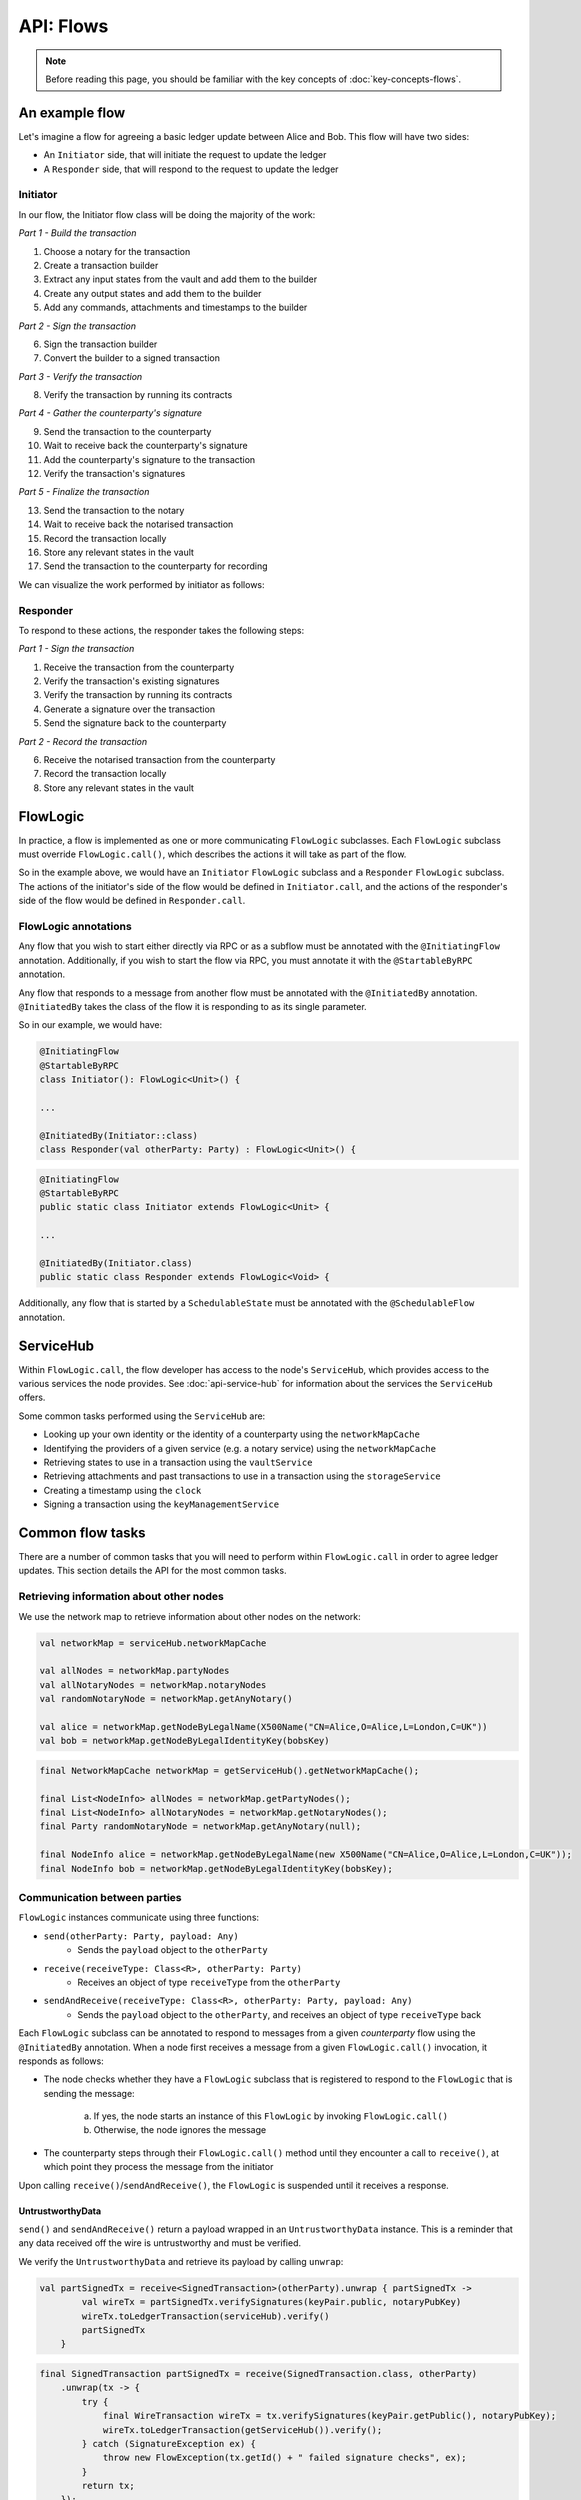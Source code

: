.. highlight:: kotlin
.. raw:: html

   <script type="text/javascript" src="_static/jquery.js"></script>
   <script type="text/javascript" src="_static/codesets.js"></script>

API: Flows
==========

.. note:: Before reading this page, you should be familiar with the key concepts of :doc:`key-concepts-flows`.

An example flow
---------------
Let's imagine a flow for agreeing a basic ledger update between Alice and Bob. This flow will have two sides:

* An ``Initiator`` side, that will initiate the request to update the ledger
* A ``Responder`` side, that will respond to the request to update the ledger

Initiator
^^^^^^^^^
In our flow, the Initiator flow class will be doing the majority of the work:

*Part 1 - Build the transaction*

1. Choose a notary for the transaction
2. Create a transaction builder
3. Extract any input states from the vault and add them to the builder
4. Create any output states and add them to the builder
5. Add any commands, attachments and timestamps to the builder

*Part 2 - Sign the transaction*

6. Sign the transaction builder
7. Convert the builder to a signed transaction

*Part 3 - Verify the transaction*

8. Verify the transaction by running its contracts

*Part 4 - Gather the counterparty's signature*

9. Send the transaction to the counterparty
10. Wait to receive back the counterparty's signature
11. Add the counterparty's signature to the transaction
12. Verify the transaction's signatures

*Part 5 - Finalize the transaction*

13. Send the transaction to the notary
14. Wait to receive back the notarised transaction
15. Record the transaction locally
16. Store any relevant states in the vault
17. Send the transaction to the counterparty for recording

We can visualize the work performed by initiator as follows:

.. image:: resources/flow-overview.png

Responder
^^^^^^^^^
To respond to these actions, the responder takes the following steps:

*Part 1 - Sign the transaction*

1. Receive the transaction from the counterparty
2. Verify the transaction's existing signatures
3. Verify the transaction by running its contracts
4. Generate a signature over the transaction
5. Send the signature back to the counterparty

*Part 2 - Record the transaction*

6. Receive the notarised transaction from the counterparty
7. Record the transaction locally
8. Store any relevant states in the vault

FlowLogic
---------
In practice, a flow is implemented as one or more communicating ``FlowLogic`` subclasses. Each ``FlowLogic`` subclass
must override ``FlowLogic.call()``, which describes the actions it will take as part of the flow.

So in the example above, we would have an ``Initiator`` ``FlowLogic`` subclass and a ``Responder`` ``FlowLogic``
subclass. The actions of the initiator's side of the flow would be defined in ``Initiator.call``, and the actions
of the responder's side of the flow would be defined in ``Responder.call``.

FlowLogic annotations
^^^^^^^^^^^^^^^^^^^^^
Any flow that you wish to start either directly via RPC or as a subflow must be annotated with the
``@InitiatingFlow`` annotation. Additionally, if you wish to start the flow via RPC, you must annotate it with the
``@StartableByRPC`` annotation.

Any flow that responds to a message from another flow must be annotated with the ``@InitiatedBy`` annotation.
``@InitiatedBy`` takes the class of the flow it is responding to as its single parameter.

So in our example, we would have:

.. container:: codeset

   .. sourcecode:: kotlin

        @InitiatingFlow
        @StartableByRPC
        class Initiator(): FlowLogic<Unit>() {

        ...

        @InitiatedBy(Initiator::class)
        class Responder(val otherParty: Party) : FlowLogic<Unit>() {

   .. sourcecode:: java

        @InitiatingFlow
        @StartableByRPC
        public static class Initiator extends FlowLogic<Unit> {

        ...

        @InitiatedBy(Initiator.class)
        public static class Responder extends FlowLogic<Void> {

Additionally, any flow that is started by a ``SchedulableState`` must be annotated with the ``@SchedulableFlow``
annotation.

ServiceHub
----------
Within ``FlowLogic.call``, the flow developer has access to the node's ``ServiceHub``, which provides access to the
various services the node provides. See :doc:`api-service-hub` for information about the services the ``ServiceHub``
offers.

Some common tasks performed using the ``ServiceHub`` are:

* Looking up your own identity or the identity of a counterparty using the ``networkMapCache``
* Identifying the providers of a given service (e.g. a notary service) using the ``networkMapCache``
* Retrieving states to use in a transaction using the ``vaultService``
* Retrieving attachments and past transactions to use in a transaction using the ``storageService``
* Creating a timestamp using the ``clock``
* Signing a transaction using the ``keyManagementService``

Common flow tasks
-----------------
There are a number of common tasks that you will need to perform within ``FlowLogic.call`` in order to agree ledger
updates. This section details the API for the most common tasks.

Retrieving information about other nodes
^^^^^^^^^^^^^^^^^^^^^^^^^^^^^^^^^^^^^^^^
We use the network map to retrieve information about other nodes on the network:

.. container:: codeset

   .. sourcecode:: kotlin

        val networkMap = serviceHub.networkMapCache

        val allNodes = networkMap.partyNodes
        val allNotaryNodes = networkMap.notaryNodes
        val randomNotaryNode = networkMap.getAnyNotary()

        val alice = networkMap.getNodeByLegalName(X500Name("CN=Alice,O=Alice,L=London,C=UK"))
        val bob = networkMap.getNodeByLegalIdentityKey(bobsKey)

   .. sourcecode:: java

        final NetworkMapCache networkMap = getServiceHub().getNetworkMapCache();

        final List<NodeInfo> allNodes = networkMap.getPartyNodes();
        final List<NodeInfo> allNotaryNodes = networkMap.getNotaryNodes();
        final Party randomNotaryNode = networkMap.getAnyNotary(null);

        final NodeInfo alice = networkMap.getNodeByLegalName(new X500Name("CN=Alice,O=Alice,L=London,C=UK"));
        final NodeInfo bob = networkMap.getNodeByLegalIdentityKey(bobsKey);

Communication between parties
^^^^^^^^^^^^^^^^^^^^^^^^^^^^^
``FlowLogic`` instances communicate using three functions:

* ``send(otherParty: Party, payload: Any)``
    * Sends the ``payload`` object to the ``otherParty``
* ``receive(receiveType: Class<R>, otherParty: Party)``
    * Receives an object of type ``receiveType`` from the ``otherParty``
* ``sendAndReceive(receiveType: Class<R>, otherParty: Party, payload: Any)``
    * Sends the ``payload`` object to the ``otherParty``, and receives an object of type ``receiveType`` back

Each ``FlowLogic`` subclass can be annotated to respond to messages from a given *counterparty* flow using the
``@InitiatedBy`` annotation. When a node first receives a message from a given ``FlowLogic.call()`` invocation, it
responds as follows:

* The node checks whether they have a ``FlowLogic`` subclass that is registered to respond to the ``FlowLogic`` that
  is sending the message:

    a. If yes, the node starts an instance of this ``FlowLogic`` by invoking ``FlowLogic.call()``
    b. Otherwise, the node ignores the message

* The counterparty steps through their ``FlowLogic.call()`` method until they encounter a call to ``receive()``, at
  which point they process the message from the initiator

Upon calling ``receive()``/``sendAndReceive()``, the ``FlowLogic`` is suspended until it receives a response.

UntrustworthyData
~~~~~~~~~~~~~~~~~
``send()`` and ``sendAndReceive()`` return a payload wrapped in an ``UntrustworthyData`` instance. This is a
reminder that any data received off the wire is untrustworthy and must be verified.

We verify the ``UntrustworthyData`` and retrieve its payload by calling ``unwrap``:

.. container:: codeset

   .. sourcecode:: kotlin

        val partSignedTx = receive<SignedTransaction>(otherParty).unwrap { partSignedTx ->
                val wireTx = partSignedTx.verifySignatures(keyPair.public, notaryPubKey)
                wireTx.toLedgerTransaction(serviceHub).verify()
                partSignedTx
            }

   .. sourcecode:: java

        final SignedTransaction partSignedTx = receive(SignedTransaction.class, otherParty)
            .unwrap(tx -> {
                try {
                    final WireTransaction wireTx = tx.verifySignatures(keyPair.getPublic(), notaryPubKey);
                    wireTx.toLedgerTransaction(getServiceHub()).verify();
                } catch (SignatureException ex) {
                    throw new FlowException(tx.getId() + " failed signature checks", ex);
                }
                return tx;
            });

Subflows
--------
Corda provides a number of built-in flows that should be used for handling common tasks. The most important are:

* ``CollectSignaturesFlow``, which should be used to collect a transaction's required signatures
* ``FinalityFlow``, which should be used to notarise and record a transaction
* ``ResolveTransactionsFlow``, which should be used to verify the chain of inputs to a transaction
* ``ContractUpgradeFlow``, which should be used to change a state's contract
* ``NotaryChangeFlow``, which should be used to change a state's notary

These flows are designed to be used as building blocks in your own flows. You invoke them by calling
``FlowLogic.subFlow`` from within your flow's ``call`` method. Here is an example from ``TwoPartyDealFlow.kt``:

.. container:: codeset

    .. literalinclude:: ../../core/src/main/kotlin/net/corda/flows/TwoPartyDealFlow.kt
        :language: kotlin
        :start-after: DOCSTART 1
        :end-before: DOCEND 1
        :dedent: 12

In this example, we are starting a ``CollectSignaturesFlow``, passing in a partially signed transaction, and
receiving back a fully-signed version of the same transaction.

Subflows in our example flow
^^^^^^^^^^^^^^^^^^^^^^^^^^^^
In practice, many of the actions in our example flow would be automated using subflows:

* Parts 2-4 of ``Initiator.call`` should be automated by invoking ``CollectSignaturesFlow``
* Part 5 of ``Initiator.call`` should be automated by invoking ``FinalityFlow``
* Part 1 of ``Responder.call`` should be automated by invoking ``SignTransactionFlow``
* Part 2 of ``Responder.call`` will be handled automatically when the counterparty invokes ``FinalityFlow``

FlowException
-------------
Suppose a node throws an exception while running a flow. Any counterparty flows waiting for a message from the node
(i.e. as part of a call to ``receive`` or ``sendAndReceive``) will be notified that the flow has unexpectedly
ended and will themselves end. However, the exception thrown will not be propagated back to the counterparties.

If you wish to notify any waiting counterparties of the cause of the exception, you can do so by throwing a
``FlowException``:

.. container:: codeset

    .. literalinclude:: ../../core/src/main/kotlin/net/corda/core/flows/FlowException.kt
        :language: kotlin
        :start-after: DOCSTART 1
        :end-before: DOCEND 1

The flow framework will automatically propagate the ``FlowException`` back to the waiting counterparties.

There are many scenarios in which throwing a ``FlowException`` would be appropriate:

* A transaction doesn't ``verify()``
* A transaction's signatures are invalid
* The transaction does not match the parameters of the deal as discussed
* You are reneging on a deal

Suspending flows
----------------
In order for nodes to be able to run multiple flows concurrently, and to allow flows to survive node upgrades and
restarts, flows need to be checkpointable and serializable to disk.

This is achieved by marking any function invoked from within ``FlowLogic.call()`` with an ``@Suspendable`` annotation.

We can see an example in ``CollectSignaturesFlow``:

.. container:: codeset

    .. literalinclude:: ../../core/src/main/kotlin/net/corda/flows/CollectSignaturesFlow.kt
        :language: kotlin
        :start-after: DOCSTART 1
        :end-before: DOCEND 1